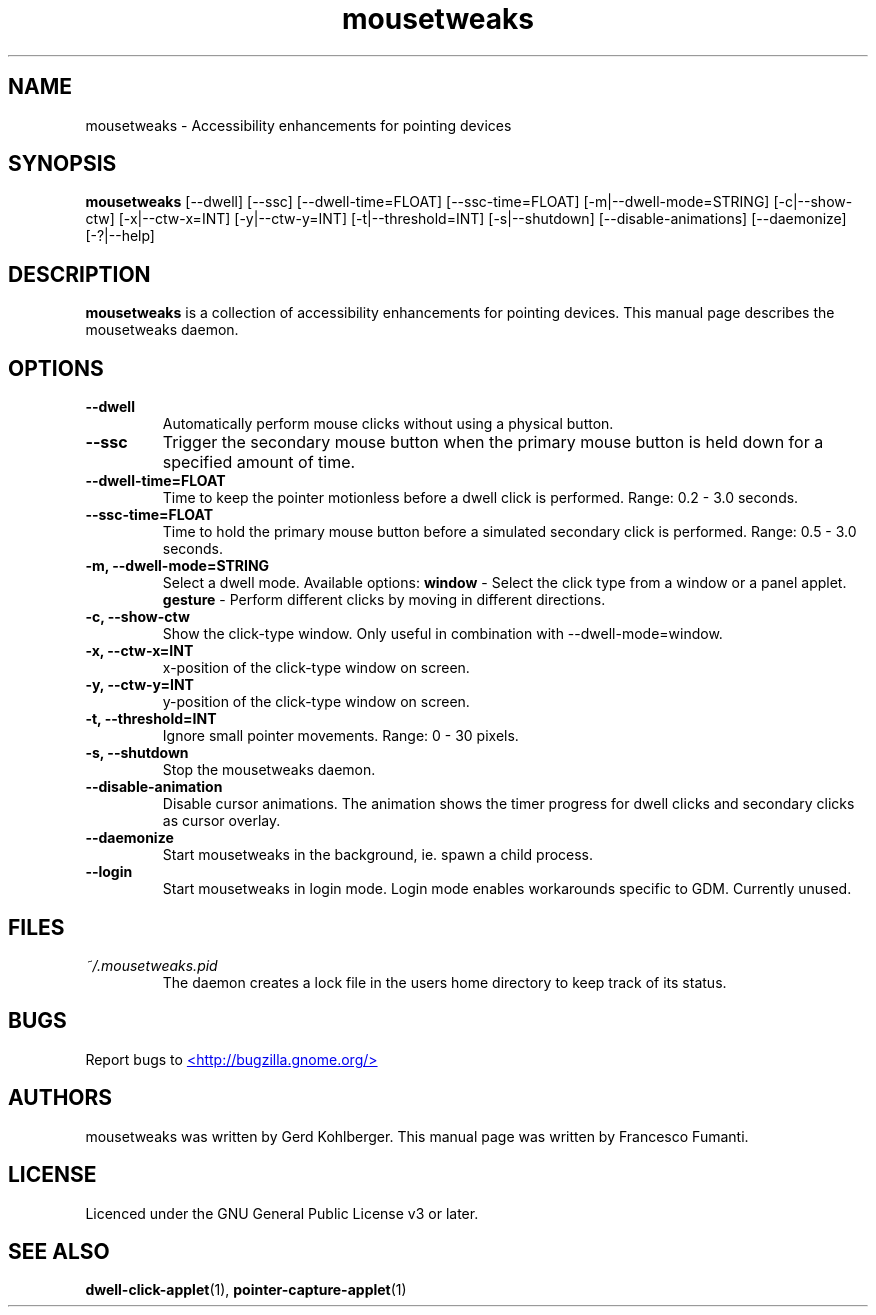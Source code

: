 .TH "mousetweaks" 1
.SH NAME
mousetweaks \- Accessibility enhancements for pointing devices
.SH SYNOPSIS
.B mousetweaks
[\-\-dwell] [\-\-ssc]
[\-\-dwell\-time=FLOAT] [\-\-ssc\-time=FLOAT]
[\-m|\-\-dwell\-mode=STRING] [\-c|\-\-show\-ctw]
[\-x|\-\-ctw\-x=INT] [\-y|\-\-ctw\-y=INT]
[\-t|\-\-threshold=INT] [\-s|\-\-shutdown]
[\-\-disable\-animations] [\-\-daemonize] [\-?|\-\-help]
.SH DESCRIPTION
.B mousetweaks
is a collection of accessibility enhancements for pointing devices. This
manual page describes the mousetweaks daemon.
.SH OPTIONS
.TP
.B \-\-dwell
Automatically perform mouse clicks without using a physical button.
.TP
.B \-\-ssc
Trigger the secondary mouse button when the primary mouse button is held down
for a specified amount of time.
.TP
.B \-\-dwell\-time=FLOAT
Time to keep the pointer motionless before a dwell click is performed.
Range: 0.2 \- 3.0 seconds.
.TP
.B \-\-ssc\-time=FLOAT
Time to hold the primary mouse button before a simulated secondary
click is performed. Range: 0.5 \- 3.0 seconds.
.TP
.B \-m, \-\-dwell\-mode=STRING
Select a dwell mode. Available options:
.B window
\- Select the click type from a window or a panel applet.
.B gesture
\- Perform different clicks by moving in different directions.
.TP
.B \-c, \-\-show\-ctw
Show the click\-type window. Only useful in combination with \-\-dwell\-mode=window.
.TP
.B \-x, \-\-ctw\-x=INT
x\-position of the click\-type window on screen.
.TP
.B \-y, \-\-ctw\-y=INT
y\-position of the click\-type window on screen.
.TP
.B \-t, \-\-threshold=INT
Ignore small pointer movements. Range: 0 \- 30 pixels.
.TP
.B \-s, \-\-shutdown
Stop the mousetweaks daemon.
.TP
.B \-\-disable-animation
Disable cursor animations. The animation shows the timer progress
for dwell clicks and secondary clicks as cursor overlay.
.TP
.B \-\-daemonize
Start mousetweaks in the background, ie. spawn a child process.
.TP
.B \-\-login
Start mousetweaks in login mode. Login mode enables workarounds specific
to GDM. Currently unused.
.SH FILES
.I ~/.mousetweaks.pid
.RS
The daemon creates a lock file in the users home directory to keep track
of its status.
.SH BUGS
Report bugs to
.UR http://bugzilla.gnome.org/
<http://bugzilla.gnome.org/>
.UE
.SH AUTHORS
mousetweaks was written by Gerd Kohlberger. This manual page was written
by Francesco Fumanti.
.SH LICENSE
Licenced under the GNU General Public License v3 or later.
.SH SEE ALSO
.BR "dwell\-click\-applet" (1),
.BR "pointer\-capture\-applet" (1)
